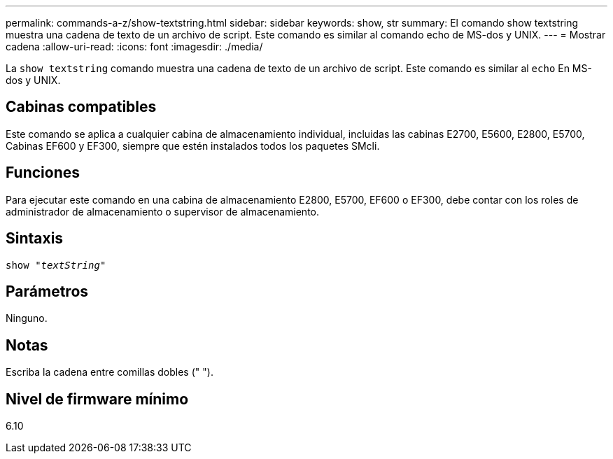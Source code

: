 ---
permalink: commands-a-z/show-textstring.html 
sidebar: sidebar 
keywords: show, str 
summary: El comando show textstring muestra una cadena de texto de un archivo de script. Este comando es similar al comando echo de MS-dos y UNIX. 
---
= Mostrar cadena
:allow-uri-read: 
:icons: font
:imagesdir: ./media/


[role="lead"]
La `show textstring` comando muestra una cadena de texto de un archivo de script. Este comando es similar al `echo` En MS-dos y UNIX.



== Cabinas compatibles

Este comando se aplica a cualquier cabina de almacenamiento individual, incluidas las cabinas E2700, E5600, E2800, E5700, Cabinas EF600 y EF300, siempre que estén instalados todos los paquetes SMcli.



== Funciones

Para ejecutar este comando en una cabina de almacenamiento E2800, E5700, EF600 o EF300, debe contar con los roles de administrador de almacenamiento o supervisor de almacenamiento.



== Sintaxis

[listing, subs="+macros"]
----
pass:quotes[show "_textString_"]
----


== Parámetros

Ninguno.



== Notas

Escriba la cadena entre comillas dobles (" ").



== Nivel de firmware mínimo

6.10
